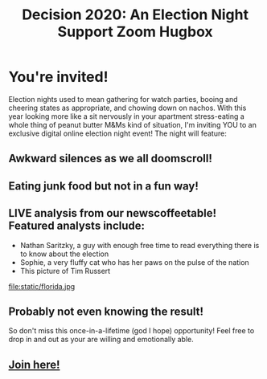 #+TITLE: Decision 2020: An Election Night Support Zoom Hugbox
#+OPTIONS: toc:nil num:nil html-postamble:nil
#+HTML_HEAD: <link rel="stylesheet" type="text/css" href="static/tufte.css" \>

#+begin_export html
<style>
h3 {font-style: normal;
    font-weight: bold;}
img {max-width: 80%;}
body {padding-left: 5.25%;}
</style>
#+end_export

* You're invited!
  Election nights used to mean gathering for watch parties, booing and cheering states as appropriate, and chowing down on nachos. With this year looking more like a sit nervously in your apartment stress-eating a whole thing of peanut butter M&Ms kind of situation, I'm inviting YOU to an exclusive digital online election night event! The night will feature:
** Awkward silences as we all doomscroll!
** Eating junk food but not in a fun way!
** LIVE analysis from our newscoffeetable! Featured analysts include:
   -  Nathan Saritzky, a guy with enough free time to read everything there is to know about the election
   - Sophie, a very fluffy cat who has her paws on the pulse of the nation
   - This picture of Tim Russert
   file:static/florida.jpg
** Probably not even knowing the result!
  So don't miss this once-in-a-lifetime (god I hope) opportunity! Feel free to drop in and out as your are willing and emotionally able.
** [[https://meet.google.com/ryh-rxtf-cnc][Join here!]]

